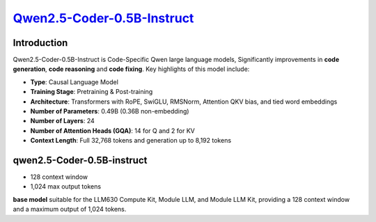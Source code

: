 `Qwen2.5-Coder-0.5B-Instruct <https://huggingface.co/Qwen/Qwen2.5-Coder-0.5B-Instruct>`_
========================================================================================

Introduction
------------

Qwen2.5-Coder-0.5B-Instruct is Code-Specific Qwen large language models, Significantly improvements in **code generation**, **code reasoning** and **code fixing**.  Key highlights of this model include:

- **Type**: Causal Language Model
- **Training Stage**: Pretraining & Post-training
- **Architecture**: Transformers with RoPE, SwiGLU, RMSNorm, Attention QKV bias, and tied word embeddings
- **Number of Parameters**: 0.49B (0.36B non-embedding)
- **Number of Layers**: 24
- **Number of Attention Heads (GQA)**: 14 for Q and 2 for KV
- **Context Length**: Full 32,768 tokens and generation up to 8,192 tokens

qwen2.5-Coder-0.5B-instruct
---------------------------

- 128 context window

- 1,024 max output tokens

**base model** suitable for the LLM630 Compute Kit, Module LLM, and Module LLM Kit, providing a 128 context window and a maximum output of 1,024 tokens.